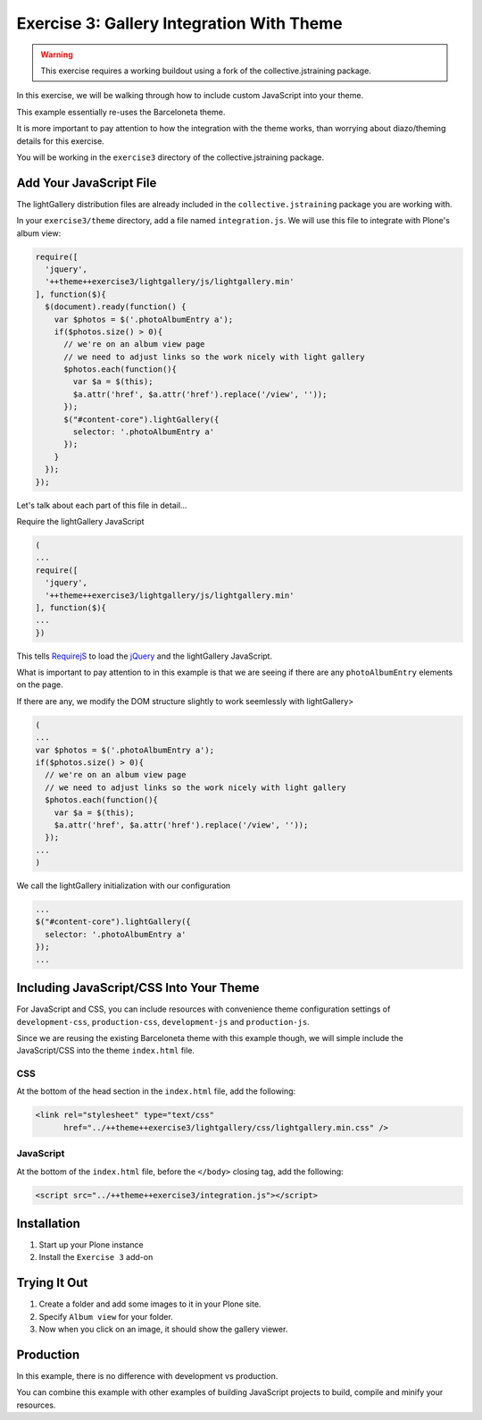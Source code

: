==========================================
Exercise 3: Gallery Integration With Theme
==========================================

..  warning::

    This exercise requires a working buildout using a fork of the collective.jstraining package.


In this exercise, we will be walking through how to include custom JavaScript into your theme.

This example essentially re-uses the Barceloneta theme.

It is more important to pay attention to how the integration with the theme works, than worrying about diazo/theming details for this exercise.

You will be working in the ``exercise3`` directory of the collective.jstraining package.

Add Your JavaScript File
========================

The lightGallery distribution files are already included in the ``collective.jstraining`` package you are working with.

In your ``exercise3/theme`` directory, add a file named ``integration.js``.
We will use this file to integrate with Plone's album view:

.. code-block:: javascript

    require([
      'jquery',
      '++theme++exercise3/lightgallery/js/lightgallery.min'
    ], function($){
      $(document).ready(function() {
        var $photos = $('.photoAlbumEntry a');
        if($photos.size() > 0){
          // we're on an album view page
          // we need to adjust links so the work nicely with light gallery
          $photos.each(function(){
            var $a = $(this);
            $a.attr('href', $a.attr('href').replace('/view', ''));
          });
          $("#content-core").lightGallery({
            selector: '.photoAlbumEntry a'
          });
        }
      });
    });


Let's talk about each part of this file in detail...

Require the lightGallery JavaScript

.. code-block:: javascript

    (
    ...
    require([
      'jquery',
      '++theme++exercise3/lightgallery/js/lightgallery.min'
    ], function($){
    ...
    })

This tells `RequirejS <https://requirejs.org/>`_ to load the `jQuery <https://jquery.com/>`_ and the lightGallery JavaScript.

What is important to pay attention to in this example is that we are seeing if there are any ``photoAlbumEntry`` elements on the page.

If there are any, we modify the DOM structure slightly to work seemlessly with lightGallery>

.. code-block:: javascript

    (
    ...
    var $photos = $('.photoAlbumEntry a');
    if($photos.size() > 0){
      // we're on an album view page
      // we need to adjust links so the work nicely with light gallery
      $photos.each(function(){
        var $a = $(this);
        $a.attr('href', $a.attr('href').replace('/view', ''));
      });
    ...
    )


We call the lightGallery initialization with our configuration

.. code-block:: javascript

    ...
    $("#content-core").lightGallery({
      selector: '.photoAlbumEntry a'
    });
    ...


Including JavaScript/CSS Into Your Theme
========================================

For JavaScript and CSS, you can include resources with convenience theme configuration settings of ``development-css``, ``production-css``, ``development-js`` and ``production-js``.

Since we are reusing the existing Barceloneta theme with this example though, we will simple include the JavaScript/CSS into the theme ``index.html`` file.


CSS
---

At the bottom of the head section in the ``index.html`` file, add the following:

.. code-block:: html

   <link rel="stylesheet" type="text/css"
         href="../++theme++exercise3/lightgallery/css/lightgallery.min.css" />


JavaScript
----------

At the bottom of the ``index.html`` file, before the ``</body>`` closing tag, add the following:

.. code-block:: html

   <script src="../++theme++exercise3/integration.js"></script>


Installation
============

1) Start up your Plone instance
2) Install the ``Exercise 3`` add-on


Trying It Out
=============

1) Create a folder and add some images to it in your Plone site.

2) Specify ``Album view`` for your folder.

3) Now when you click on an image, it should show the gallery viewer.


Production
==========

In this example, there is no difference with development vs production.

You can combine this example with other examples of building JavaScript projects to build, compile and minify your resources.
